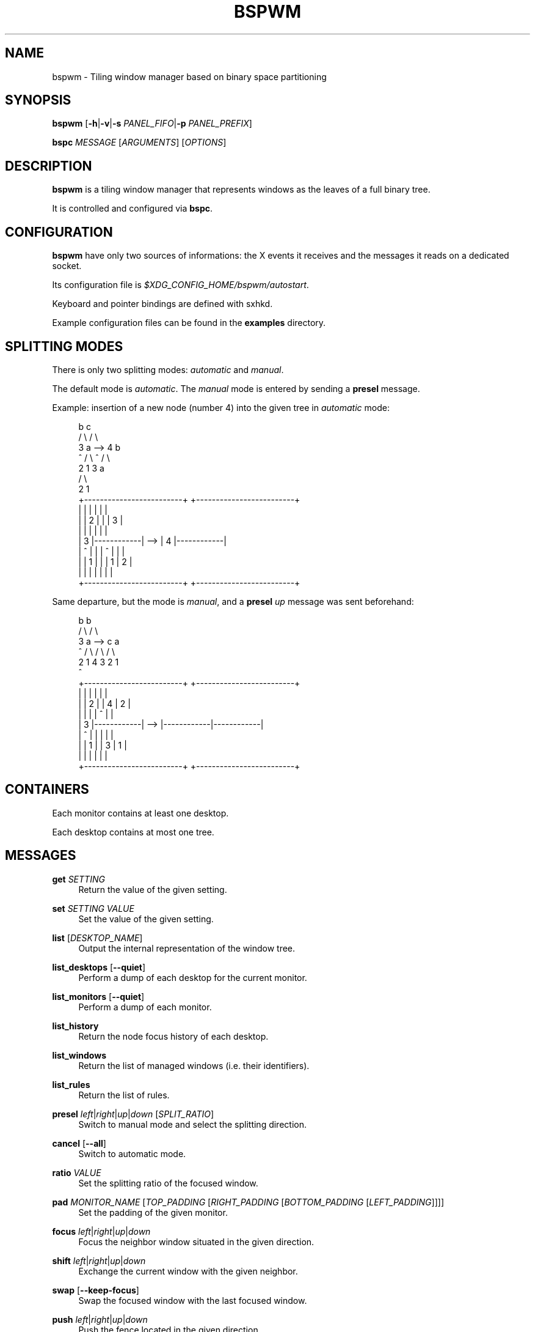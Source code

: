 '\" t
.\"     Title: bspwm
.\"    Author: [see the "Author" section]
.\" Generator: DocBook XSL Stylesheets v1.78.1 <http://docbook.sf.net/>
.\"      Date: 07/05/2013
.\"    Manual: Bspwm Manual
.\"    Source: Bspwm 0.7
.\"  Language: English
.\"
.TH "BSPWM" "1" "07/05/2013" "Bspwm 0\&.7" "Bspwm Manual"
.\" -----------------------------------------------------------------
.\" * Define some portability stuff
.\" -----------------------------------------------------------------
.\" ~~~~~~~~~~~~~~~~~~~~~~~~~~~~~~~~~~~~~~~~~~~~~~~~~~~~~~~~~~~~~~~~~
.\" http://bugs.debian.org/507673
.\" http://lists.gnu.org/archive/html/groff/2009-02/msg00013.html
.\" ~~~~~~~~~~~~~~~~~~~~~~~~~~~~~~~~~~~~~~~~~~~~~~~~~~~~~~~~~~~~~~~~~
.ie \n(.g .ds Aq \(aq
.el       .ds Aq '
.\" -----------------------------------------------------------------
.\" * set default formatting
.\" -----------------------------------------------------------------
.\" disable hyphenation
.nh
.\" disable justification (adjust text to left margin only)
.ad l
.\" -----------------------------------------------------------------
.\" * MAIN CONTENT STARTS HERE *
.\" -----------------------------------------------------------------
.SH "NAME"
bspwm \- Tiling window manager based on binary space partitioning
.SH "SYNOPSIS"
.sp
\fBbspwm\fR [\fB\-h\fR|\fB\-v\fR|\fB\-s\fR \fIPANEL_FIFO\fR|\fB\-p\fR \fIPANEL_PREFIX\fR]
.sp
\fBbspc\fR \fIMESSAGE\fR [\fIARGUMENTS\fR] [\fIOPTIONS\fR]
.SH "DESCRIPTION"
.sp
\fBbspwm\fR is a tiling window manager that represents windows as the leaves of a full binary tree\&.
.sp
It is controlled and configured via \fBbspc\fR\&.
.SH "CONFIGURATION"
.sp
\fBbspwm\fR have only two sources of informations: the X events it receives and the messages it reads on a dedicated socket\&.
.sp
Its configuration file is \fI$XDG_CONFIG_HOME/bspwm/autostart\fR\&.
.sp
Keyboard and pointer bindings are defined with sxhkd\&.
.sp
Example configuration files can be found in the \fBexamples\fR directory\&.
.SH "SPLITTING MODES"
.sp
There is only two splitting modes: \fIautomatic\fR and \fImanual\fR\&.
.sp
The default mode is \fIautomatic\fR\&. The \fImanual\fR mode is entered by sending a \fBpresel\fR message\&.
.sp
Example: insertion of a new node (number 4) into the given tree in \fIautomatic\fR mode:
.sp
.if n \{\
.RS 4
.\}
.nf
              b                                   c
             / \e                                 / \e
            3   a              \-\->              4   b
            ^  / \e                              ^  / \e
              2   1                               3   a
                                                     / \e
                                                    2   1
 +\-\-\-\-\-\-\-\-\-\-\-\-\-\-\-\-\-\-\-\-\-\-\-\-\-+         +\-\-\-\-\-\-\-\-\-\-\-\-\-\-\-\-\-\-\-\-\-\-\-\-\-+
 |            |            |         |            |            |
 |            |     2      |         |            |     3      |
 |            |            |         |            |            |
 |     3      |\-\-\-\-\-\-\-\-\-\-\-\-|   \-\->   |     4      |\-\-\-\-\-\-\-\-\-\-\-\-|
 |     ^      |            |         |     ^      |     |      |
 |            |     1      |         |            |  1  |  2   |
 |            |            |         |            |     |      |
 +\-\-\-\-\-\-\-\-\-\-\-\-\-\-\-\-\-\-\-\-\-\-\-\-\-+         +\-\-\-\-\-\-\-\-\-\-\-\-\-\-\-\-\-\-\-\-\-\-\-\-\-+
.fi
.if n \{\
.RE
.\}
.sp
Same departure, but the mode is \fImanual\fR, and a \fBpresel\fR \fIup\fR message was sent beforehand:
.sp
.if n \{\
.RS 4
.\}
.nf
             b                                   b
            / \e                                 / \e
           3   a              \-\->              c   a
           ^  / \e                             / \e / \e
             2   1                           4  3 2  1
                                             ^
+\-\-\-\-\-\-\-\-\-\-\-\-\-\-\-\-\-\-\-\-\-\-\-\-\-+         +\-\-\-\-\-\-\-\-\-\-\-\-\-\-\-\-\-\-\-\-\-\-\-\-\-+
|            |            |         |            |            |
|            |     2      |         |     4      |     2      |
|            |            |         |     ^      |            |
|     3      |\-\-\-\-\-\-\-\-\-\-\-\-|   \-\->   |\-\-\-\-\-\-\-\-\-\-\-\-|\-\-\-\-\-\-\-\-\-\-\-\-|
|     ^      |            |         |            |            |
|            |     1      |         |     3      |     1      |
|            |            |         |            |            |
+\-\-\-\-\-\-\-\-\-\-\-\-\-\-\-\-\-\-\-\-\-\-\-\-\-+         +\-\-\-\-\-\-\-\-\-\-\-\-\-\-\-\-\-\-\-\-\-\-\-\-\-+
.fi
.if n \{\
.RE
.\}
.SH "CONTAINERS"
.sp
Each monitor contains at least one desktop\&.
.sp
Each desktop contains at most one tree\&.
.SH "MESSAGES"
.PP
\fBget\fR \fISETTING\fR
.RS 4
Return the value of the given setting\&.
.RE
.PP
\fBset\fR \fISETTING\fR \fIVALUE\fR
.RS 4
Set the value of the given setting\&.
.RE
.PP
\fBlist\fR [\fIDESKTOP_NAME\fR]
.RS 4
Output the internal representation of the window tree\&.
.RE
.PP
\fBlist_desktops\fR [\fB\-\-quiet\fR]
.RS 4
Perform a dump of each desktop for the current monitor\&.
.RE
.PP
\fBlist_monitors\fR [\fB\-\-quiet\fR]
.RS 4
Perform a dump of each monitor\&.
.RE
.PP
\fBlist_history\fR
.RS 4
Return the node focus history of each desktop\&.
.RE
.PP
\fBlist_windows\fR
.RS 4
Return the list of managed windows (i\&.e\&. their identifiers)\&.
.RE
.PP
\fBlist_rules\fR
.RS 4
Return the list of rules\&.
.RE
.PP
\fBpresel\fR \fIleft\fR|\fIright\fR|\fIup\fR|\fIdown\fR [\fISPLIT_RATIO\fR]
.RS 4
Switch to manual mode and select the splitting direction\&.
.RE
.PP
\fBcancel\fR [\fB\-\-all\fR]
.RS 4
Switch to automatic mode\&.
.RE
.PP
\fBratio\fR \fIVALUE\fR
.RS 4
Set the splitting ratio of the focused window\&.
.RE
.PP
\fBpad\fR \fIMONITOR_NAME\fR [\fITOP_PADDING\fR [\fIRIGHT_PADDING\fR [\fIBOTTOM_PADDING\fR [\fILEFT_PADDING\fR]]]]
.RS 4
Set the padding of the given monitor\&.
.RE
.PP
\fBfocus\fR \fIleft\fR|\fIright\fR|\fIup\fR|\fIdown\fR
.RS 4
Focus the neighbor window situated in the given direction\&.
.RE
.PP
\fBshift\fR \fIleft\fR|\fIright\fR|\fIup\fR|\fIdown\fR
.RS 4
Exchange the current window with the given neighbor\&.
.RE
.PP
\fBswap\fR [\fB\-\-keep\-focus\fR]
.RS 4
Swap the focused window with the last focused window\&.
.RE
.PP
\fBpush\fR \fIleft\fR|\fIright\fR|\fIup\fR|\fIdown\fR
.RS 4
Push the fence located in the given direction\&.
.RE
.PP
\fBpull\fR \fIleft\fR|\fIright\fR|\fIup\fR|\fIdown\fR
.RS 4
Pull the fence located in the given direction\&.
.RE
.PP
\fBfence_ratio\fR \fIleft\fR|\fIright\fR|\fIup\fR|\fIdown\fR \fIRATIO\fR
.RS 4
Set the splitting ratio of the fence located in the given direction\&.
.RE
.PP
\fBcycle\fR \fInext\fR|\fIprev\fR [\fB\-\-skip\-floating\fR|\fB\-\-skip\-tiled\fR|\fB\-\-skip\-class\-equal\fR|\fB\-\-skip\-class\-differ\fR]
.RS 4
Focus the next or previous window matching the given constraints\&.
.RE
.PP
\fBnearest\fR \fIolder\fR|\fInewer\fR [\fB\-\-skip\-floating\fR|\fB\-\-skip\-tiled\fR|\fB\-\-skip\-class\-equal\fR|\fB\-\-skip\-class\-differ\fR]
.RS 4
Focus the nearest window matching the given constraints\&.
.RE
.PP
\fBbiggest\fR
.RS 4
Return the ID of the biggest tiled window\&.
.RE
.PP
\fBcirculate\fR \fIforward\fR|\fIbackward\fR
.RS 4
Circulate the leaves in the given direction\&.
.RE
.PP
\fBgrab_pointer\fR \fIfocus\fR|\fImove\fR|\fIresize_side\fR|\fIresize_corner\fR
.RS 4
Begin the specified pointer action\&.
.RE
.PP
\fBtrack_pointer\fR \fIROOT_X\fR \fIROOT_Y\fR
.RS 4
Pass the pointer root coordinates for the current pointer action\&.
.RE
.PP
\fBtoggle_fullscreen\fR
.RS 4
Toggle the fullscreen state of the current window\&.
.RE
.PP
\fBtoggle_floating\fR
.RS 4
Toggle the floating state of the current window\&.
.RE
.PP
\fBtoggle_locked\fR
.RS 4
Toggle the locked state of the current window (locked windows will not respond to the
\fBclose\fR
message)\&.
.RE
.PP
\fBtoggle_visibility\fR
.RS 4
Toggle the visibility of all the managed windows\&.
.RE
.PP
\fBclose\fR
.RS 4
Close the focused window\&.
.RE
.PP
\fBkill\fR
.RS 4
Kill the focused window\&.
.RE
.PP
\fBsend_to\fR \fIDESKTOP_NAME\fR [\fB\-\-follow\fR]
.RS 4
Send the focused window to the given desktop\&.
.RE
.PP
\fBdrop_to\fR \fInext\fR|\fIprev\fR [\fB\-\-follow\fR]
.RS 4
Send the focused window to the next or previous desktop\&.
.RE
.PP
\fBsend_to_monitor\fR \fIMONITOR_NAME\fR [\fB\-\-follow\fR]
.RS 4
Send the focused window to the given monitor\&.
.RE
.PP
\fBdrop_to_monitor\fR \fInext\fR|\fIprev\fR [\fB\-\-follow\fR]
.RS 4
Send the focused window to the next or previous monitor\&.
.RE
.PP
\fBuse\fR \fIDESKTOP_NAME\fR
.RS 4
Select the given desktop\&.
.RE
.PP
\fBuse_monitor\fR \fIMONITOR_NAME\fR
.RS 4
Select the given monitor\&.
.RE
.PP
\fBfocus_monitor\fR \fIleft\fR|\fIright\fR|\fIup\fR|\fIdown\fR
.RS 4
Focus the nearest monitor in the given direction\&.
.RE
.PP
\fBalternate\fR
.RS 4
Alternate between the current and the last focused window\&.
.RE
.PP
\fBalternate_desktop\fR
.RS 4
Alternate between the current and the last focused desktop\&.
.RE
.PP
\fBalternate_monitor\fR
.RS 4
Alternate between the current and the last focused monitor\&.
.RE
.PP
\fBadd\fR \fIDESKTOP_NAME\fR \&...
.RS 4
Make new desktops with the given names\&.
.RE
.PP
\fBadd_in\fR \fIMONITOR_NAME\fR \fIDESKTOP_NAME\fR \&...
.RS 4
Make new desktops with the given names in the given monitor\&.
.RE
.PP
\fBrename_monitor\fR \fICURRENT_NAME\fR \fINEW_NAME\fR
.RS 4
Rename the monitor named
\fICURRENT_NAME\fR
to
\fINEW_NAME\fR\&.
.RE
.PP
\fBrename\fR \fICURRENT_NAME\fR \fINEW_NAME\fR
.RS 4
Rename the desktop named
\fICURRENT_NAME\fR
to
\fINEW_NAME\fR\&.
.RE
.PP
\fBremove_desktop\fR \fIDESKTOP_NAME\fR \&...
.RS 4
Remove the given desktops\&.
.RE
.PP
\fBsend_desktop_to\fR \fIMONITOR_NAME\fR [\fB\-\-follow\fR]
.RS 4
Send the current desktop to the given monitor\&.
.RE
.PP
\fBcycle_monitor\fR \fInext\fR|\fIprev\fR
.RS 4
Select the next or previous monitor\&.
.RE
.PP
\fBcycle_desktop\fR \fInext\fR|\fIprev\fR [\fB\-\-skip\-free\fR|\fB\-\-skip\-occupied\fR]
.RS 4
Select the next or previous desktop\&.
.RE
.PP
\fBlayout\fR \fImonocle\fR|\fItiled\fR [\fIDESKTOP_NAME\fR \&...]
.RS 4
Set the layout of the given desktops (current if none given)\&.
.RE
.PP
\fBcycle_layout\fR
.RS 4
Cycle the layout of the current desktop\&.
.RE
.PP
\fBrotate\fR \fIclockwise\fR|\fIcounter_clockwise\fR|\fIfull_cycle\fR
.RS 4
Rotate the window tree\&.
.RE
.PP
\fBflip\fR \fIhorizontal\fR|\fIvertical\fR
.RS 4
Flip the window tree\&.
.RE
.PP
\fBbalance\fR
.RS 4
Adjust the split ratios so that all windows occupy the same area\&.
.RE
.PP
\fBrule\fR \fIPATTERN\fR [\fIDESKTOP_NAME\fR] [\fIfloating\fR] [\fIfollow\fR]
.RS 4
Create a new rule (\fIPATTERN\fR
must match the class or instance name)\&.
.RE
.PP
\fBremove_rule\fR \fIUID\fR \&...
.RS 4
Remove the rules with the given
\fIUIDs\fR\&.
.RE
.PP
\fBput_status\fR
.RS 4
Output the current state to the panel fifo\&.
.RE
.PP
\fBadopt_orphans\fR
.RS 4
Manage all the unmanaged windows remaining from a previous session\&.
.RE
.PP
\fBrestore_layout\fR \fIFILE_PATH\fR
.RS 4
Restore the layout of each desktop from the content of
\fIFILE_PATH\fR\&.
.RE
.PP
\fBrestore_history\fR \fIFILE_PATH\fR
.RS 4
Restore the history of each desktop from the content of
\fIFILE_PATH\fR\&.
.RE
.PP
\fBquit\fR [\fIEXIT_STATUS\fR]
.RS 4
Quit\&.
.RE
.SH "SETTINGS"
.sp
Colors are either X color names or \fI#RRGGBB\fR, booleans are \fItrue\fR or \fIfalse\fR\&.
.sp
All the boolean settings are \fIfalse\fR by default\&.
.PP
\fIfocused_border_color\fR
.RS 4
Color of the border of a focused window of a focused monitor\&.
.RE
.PP
\fIactive_border_color\fR
.RS 4
Color of the border of a focused window of an unfocused monitor\&.
.RE
.PP
\fInormal_border_color\fR
.RS 4
Color of the border of an unfocused window\&.
.RE
.PP
\fIpresel_border_color\fR
.RS 4
Color of the
\fBpresel\fR
message feedback\&.
.RE
.PP
\fIfocused_locked_border_color\fR
.RS 4
Color of the border of a focused locked window of a focused monitor\&.
.RE
.PP
\fIactive_locked_border_color\fR
.RS 4
Color of the border of a focused locked window of an unfocused monitor\&.
.RE
.PP
\fInormal_locked_border_color\fR
.RS 4
Color of the border of an unfocused locked window\&.
.RE
.PP
\fIurgent_border_color\fR
.RS 4
Color of the border of an urgent window\&.
.RE
.PP
\fIborder_width\fR
.RS 4
Window border width\&.
.RE
.PP
\fIwindow_gap\fR
.RS 4
Value of the gap that separates windows\&.
.RE
.PP
\fIsplit_ratio\fR
.RS 4
Default split ratio\&.
.RE
.PP
\fItop_padding\fR, \fIright_padding\fR, \fIbottom_padding\fR, \fIleft_padding\fR
.RS 4
Padding space added at the sides of the current monitor\&.
.RE
.PP
\fIwm_name\fR
.RS 4
The value that shall be used for the
\fI_NET_WM_NAME\fR
property of the root window\&.
.RE
.PP
\fIborderless_monocle\fR
.RS 4
Remove borders for tiled windows in monocle mode\&.
.RE
.PP
\fIgapless_monocle\fR
.RS 4
Remove gaps for tiled windows in monocle mode\&.
.RE
.PP
\fIfocus_follows_pointer\fR
.RS 4
Focus the window under the pointer\&.
.RE
.PP
\fIpointer_follows_monitor\fR
.RS 4
When focusing a monitor, put the pointer at its center\&.
.RE
.PP
\fImonitor_focus_fallback\fR
.RS 4
If the focus message fails, try to focus the nearest monitor in the same direction\&.
.RE
.PP
\fIadaptative_raise\fR
.RS 4
Prevent floating windows from being raised when they might cover other floating windows\&.
.RE
.PP
\fIapply_shadow_property\fR
.RS 4
Enable shadows for floating windows via the
\fI_COMPTON_SHADOW\fR
property\&.
.RE
.PP
\fIauto_alternate\fR
.RS 4
Interpret two consecutive identical
\fBuse\fR
messages as an
\fBalternate\fR
message\&.
.RE
.PP
\fIauto_cancel\fR
.RS 4
Interpret two consecutive identical
\fBpresel\fR
messages as a
\fBcancel\fR
message\&.
.RE
.PP
\fIfocus_by_distance\fR
.RS 4
Use window or leaf distance for focus movement\&.
.RE
.PP
\fIhistory_aware_focus\fR
.RS 4
Give priority to the focus history when focusing nodes\&.
.RE
.SH "ENVIRONMENT VARIABLES"
.PP
\fIBSPWM_SOCKET\fR
.RS 4
The path of the socket used for the communication between
\fBbspc\fR
and
\fBbspwm\fR\&.
.RE
.SH "PANELS"
.sp
.RS 4
.ie n \{\
\h'-04'\(bu\h'+03'\c
.\}
.el \{\
.sp -1
.IP \(bu 2.3
.\}
Any EWMH compliant panel (e\&.g\&.:
\fItint2\fR,
\fIbmpanel2\fR, etc\&.)\&.
.RE
.sp
.RS 4
.ie n \{\
\h'-04'\(bu\h'+03'\c
.\}
.el \{\
.sp -1
.IP \(bu 2.3
.\}
A custom panel if the
\fI\-s\fR
flag is used (have a look at the files in
\fIexamples/panel\fR)\&.
.RE
.SH "KEY FEATURES"
.sp
.RS 4
.ie n \{\
\h'-04'\(bu\h'+03'\c
.\}
.el \{\
.sp -1
.IP \(bu 2.3
.\}
Configured and controlled through messages\&.
.RE
.sp
.RS 4
.ie n \{\
\h'-04'\(bu\h'+03'\c
.\}
.el \{\
.sp -1
.IP \(bu 2.3
.\}
Multiple monitors support (via
\fIRandR\fR)\&.
.RE
.sp
.RS 4
.ie n \{\
\h'-04'\(bu\h'+03'\c
.\}
.el \{\
.sp -1
.IP \(bu 2.3
.\}
EWMH support (\fBtint2\fR
works)\&.
.RE
.sp
.RS 4
.ie n \{\
\h'-04'\(bu\h'+03'\c
.\}
.el \{\
.sp -1
.IP \(bu 2.3
.\}
Automatic and manual modes\&.
.RE
.SH "CONTRIBUTORS"
.sp
.RS 4
.ie n \{\
\h'-04'\(bu\h'+03'\c
.\}
.el \{\
.sp -1
.IP \(bu 2.3
.\}
Steven Allen <steven at stebalien\&.com>
.RE
.sp
.RS 4
.ie n \{\
\h'-04'\(bu\h'+03'\c
.\}
.el \{\
.sp -1
.IP \(bu 2.3
.\}
Thomas Adam <thomas at xteddy\&.org>
.RE
.sp
.RS 4
.ie n \{\
\h'-04'\(bu\h'+03'\c
.\}
.el \{\
.sp -1
.IP \(bu 2.3
.\}
Ivan Kanakarakis <ivan\&.kanak at gmail\&.com>
.RE
.SH "AUTHOR"
.sp
Bastien Dejean <baskerville at lavabit\&.com>
.SH "MAILING LIST"
.sp
bspwm at librelist\&.com
